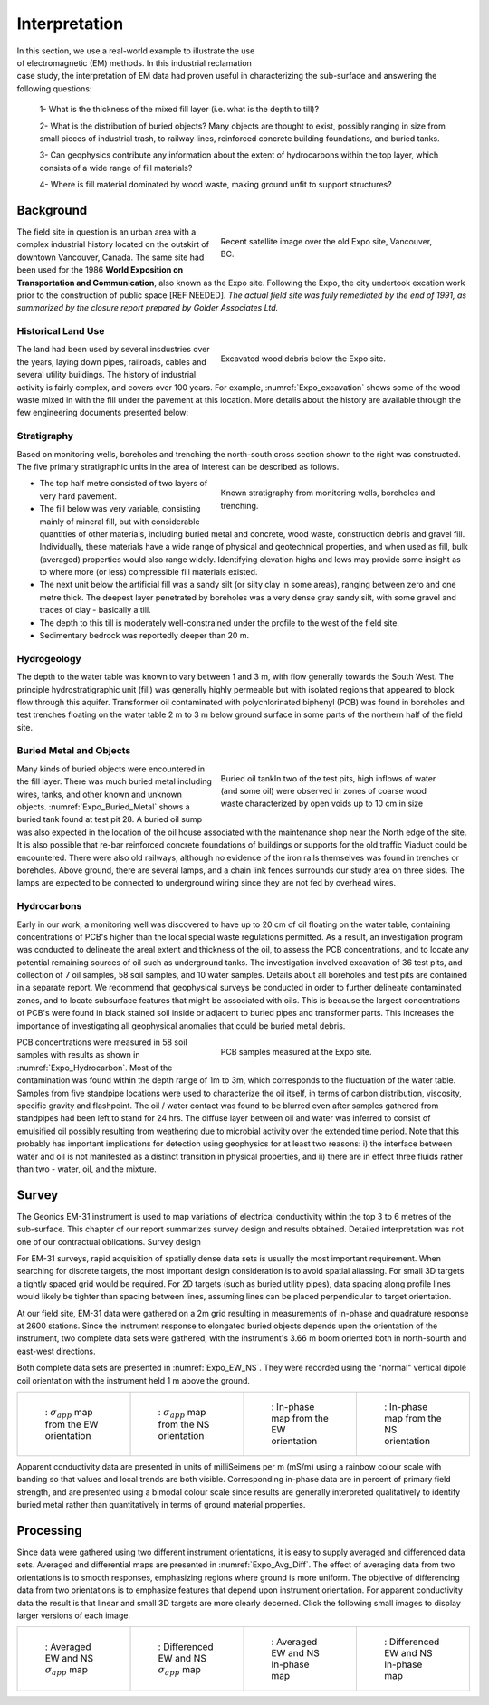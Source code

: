 .. _electromagnetic_interpretation:

Interpretation
**************

.. figure:: ./images/ExpoSite_Icon.png
    :align: right
    :figwidth: 40%
    :name: Expo_Icon

In this section, we use a real-world example to illustrate the use of electromagnetic (EM) methods. In this industrial reclamation case study, the interpretation of EM data had proven useful in characterizing the sub-surface and answering the following questions:

 1- What is the thickness of the mixed fill layer (i.e. what is the depth to till)?

 2- What is the distribution of buried objects? Many objects are thought to exist, possibly ranging in size from small pieces of industrial trash, to railway lines, reinforced concrete building foundations, and buried tanks.

 3- Can geophysics contribute any information about the extent of hydrocarbons within the top layer, which consists of a wide range of fill materials?

 4- Where is fill material dominated by wood waste, making ground unfit to support structures?



Background
==========

.. figure:: ./images/Expo_Today.png
    :align: right
    :figwidth: 50%
    :name: Expo_today

    Recent satellite image over the old Expo site, Vancouver, BC.

The field site in question is an urban area with a complex industrial history located on the outskirt of downtown Vancouver, Canada. The same site had been used for the 1986 **World Exposition on Transportation and Communication**, also known as the Expo site. Following the Expo, the city undertook excation work prior to the construction of public space [REF NEEDED].
*The actual field site was fully remediated by the end of 1991, as summarized by the closure report prepared by Golder Associates Ltd.*


Historical Land Use
-------------------

.. figure:: ./images/Expo_Archive_excavation.jpg
    :align: right
    :figwidth: 50%
    :name: Expo_excavation

    Excavated wood debris below the Expo site.

The land had been used by several insdustries over the years, laying down pipes, railroads, cables and several utility buildings.
The history of industrial activity is fairly complex, and covers over 100 years. For example, :numref:`Expo_excavation` shows some of the wood waste mixed in with the fill under the pavement at this location. More details about the history are available through the few engineering documents presented below:

.. raw:: html
    :file: ./images/ExpoSite_History.html


Stratigraphy
------------

Based on monitoring wells, boreholes and trenching the north-south cross section shown to the right was constructed. The five primary stratigraphic units in the area of interest can be described as follows.

.. figure:: ./images/Expo_Stratigraphy.jpg
    :align: right
    :figwidth: 50%
    :name: Expo_Stratigraphy

    Known stratigraphy from monitoring wells, boreholes and trenching.


- The top half metre consisted of two layers of very hard pavement.

- The fill below was very variable, consisting mainly of mineral fill, but with considerable quantities of other materials, including buried metal and concrete, wood waste, construction debris and gravel fill. Individually, these materials have a wide range of physical and geotechnical properties, and when used as fill, bulk (averaged) properties would also range widely. Identifying elevation highs and lows may provide some insight as to where more (or less) compressible fill materials existed.

- The next unit below the artificial fill was a sandy silt (or silty clay in some areas), ranging between zero and one metre thick. The deepest layer penetrated by boreholes was a very dense gray sandy silt, with some gravel and traces of clay - basically a till.

- The depth to this till is moderately well-constrained under the profile to the west of the field site.

- Sedimentary bedrock was reportedly deeper than 20 m.


Hydrogeology
------------

The depth to the water table was known to vary between 1 and 3 m, with flow generally towards the South West. The principle hydrostratigraphic unit (fill) was generally highly permeable but with isolated regions that appeared to block flow through this aquifer. Transformer oil contaminated with polychlorinated biphenyl (PCB) was found in boreholes and test trenches floating on the water table 2 m to 3 m below ground surface in some parts of the northern half of the field site.

Buried Metal and Objects
------------------------

.. figure:: ./images/Expo_Buried_Metal.jpg
    :align: right
    :figwidth: 50%
    :name: Expo_Buried_Metal

    Buried oil tankIn two of the test pits, high inflows of water (and some oil) were observed in zones of coarse wood waste characterized by open voids up to 10 cm in size


Many kinds of buried objects were encountered in the fill layer. There was much buried metal including wires, tanks, and other known and unknown objects. :numref:`Expo_Buried_Metal` shows a buried tank found at test pit 28. A buried oil sump was also expected in the location of the oil house associated with the maintenance shop near the North edge of the site. It is also possible that re-bar reinforced concrete foundations of buildings or supports for the old traffic Viaduct could be encountered. There were also old railways, although no evidence of the iron rails themselves was found in trenches or boreholes. Above ground, there are several lamps, and a chain link fences surrounds our study area on three sides. The lamps are expected to be connected to underground wiring since they are not fed by overhead wires.

Hydrocarbons
------------

Early in our work, a monitoring well was discovered to have up to 20 cm of oil floating on the water table, containing concentrations of PCB's higher than the local special waste regulations permitted. As a result, an investigation program was conducted to delineate the areal extent and thickness of the oil, to assess the PCB concentrations, and to locate any potential remaining sources of oil such as underground tanks. The investigation involved excavation of 36 test pits, and collection of 7 oil samples, 58 soil samples, and 10 water samples. Details about all boreholes and test pits are contained in a separate report. We recommend that geophysical surveys be conducted in order to further delineate contaminated zones, and to locate subsurface features that might be associated with oils. This is because the largest concentrations of PCB's were found in black stained soil inside or adjacent to buried pipes and transformer parts. This increases the importance of investigating all geophysical anomalies that could be buried metal debris.

.. figure:: ./images/Expo_Hydrocarbon.jpg
    :align: right
    :figwidth: 50%
    :name: Expo_Hydrocarbon

    PCB samples measured at the Expo site.

PCB concentrations were measured in 58 soil samples with results as shown in :numref:`Expo_Hydrocarbon`. Most of the contamination was found within the depth range of 1m to 3m, which corresponds to the fluctuation of the water table. Samples from five standpipe locations were used to characterize the oil itself, in terms of carbon distribution, viscosity, specific gravity and flashpoint. The oil / water contact was found to be blurred even after samples gathered from standpipes had been left to stand for 24 hrs. The diffuse layer between oil and water was inferred to consist of emulsified oil possibly resulting from weathering due to microbial activity over the extended time period. Note that this probably has important implications for detection using geophysics for at least two reasons: i) the interface between water and oil is not manifested as a distinct transition in physical properties, and ii) there are in effect three fluids rather than two - water, oil, and the mixture.


Survey
======

The Geonics EM-31 instrument is used to map variations of electrical conductivity within the top 3 to 6 metres of the sub-surface. This chapter of our report summarizes survey design and results obtained. Detailed interpretation was not one of our contractual oblications.
Survey design

For EM-31 surveys, rapid acquisition of spatially dense data sets is usually the most important requirement. When searching for discrete targets, the most important design consideration is to avoid spatial aliassing. For small 3D targets a tightly spaced grid would be required. For 2D targets (such as buried utility pipes), data spacing along profile lines would likely be tighter than spacing between lines, assuming lines can be placed perpendicular to target orientation.

At our field site, EM-31 data were gathered on a 2m grid resulting in measurements of in-phase and quadrature response at 2600 stations. Since the instrument response to elongated buried objects depends upon the orientation of the instrument, two complete data sets were gathered, with the instrument's 3.66 m boom oriented both in north-sourth and east-west directions.

Both complete data sets are presented in :numref:`Expo_EW_NS`. They were recorded using the "normal" vertical dipole coil orientation with the instrument held 1 m above the ground.

.. list-table::
   :header-rows: 0
   :widths: 10 10 10 10
   :stub-columns: 0
   :name: Expo_EW_NS

   *  - .. figure:: ./images/Expo_AppCond_EW.gif


          : :math:`\sigma_{app}` map from the EW orientation
      - .. figure:: ./images/Expo_AppCond_NS.gif

          : :math:`\sigma_{app}` map from the NS orientation

      - .. figure:: ./images/Expo_InPhase_EW.gif

          : In-phase map from the EW orientation

      - .. figure:: ./images/Expo_InPhase_NS.gif

          : In-phase map from the NS orientation


Apparent conductivity data are presented in units of milliSeimens per m (mS/m) using a rainbow colour scale with banding so that values and local trends are both visible. Corresponding in-phase data are in percent of primary field strength, and are presented using a bimodal colour scale since results are generally interpreted qualitatively to identify buried metal rather than quantitatively in terms of ground material properties.

Processing
==========

Since data were gathered using two different instrument orientations, it is easy to supply averaged and differenced data sets. Averaged and differential maps are presented in :numref:`Expo_Avg_Diff`. The effect of averaging data from two orientations is to smooth responses, emphasizing regions where ground is more uniform. The objective of differencing data from two orientations is to emphasize features that depend upon instrument orientation. For apparent conductivity data the result is that linear and small 3D targets are more clearly decerned. Click the following small images to display larger versions of each image.

.. list-table::
   :header-rows: 0
   :widths: 20 20 20 20
   :stub-columns: 0
   :name: Expo_Avg_Diff

   *  - .. figure:: ./images/Expo_AppCond_Avg.gif


          : Averaged EW and NS :math:`\sigma_{app}` map
      - .. figure:: ./images/Expo_AppCond_Diff.gif

          : Differenced EW and NS :math:`\sigma_{app}` map

      - .. figure:: ./images/Expo_InPhase_Avg.gif

          : Averaged EW and NS In-phase map

      - .. figure:: ./images/Expo_InPhase_Diff.gif

          : Differenced EW and NS In-phase map


